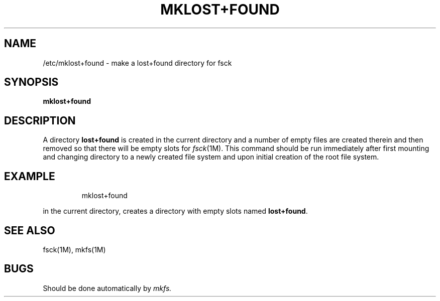 .TH MKLOST+FOUND 1
.SH NAME
/etc/mklost+found \- make a lost+found directory for fsck
.SH SYNOPSIS
.B mklost+found
.SH DESCRIPTION
A directory
.B lost+found
is created in the current directory and a number of empty files
are created therein and then removed so that there will be
empty slots for
.IR fsck (1M).
This command should be run immediately after first mounting 
and changing directory to a newly created file system and upon initial
creation of the root file system.
.SH EXAMPLE
.IP
mklost+found
.PP
in the current directory, 
creates a directory with empty slots named 
.BR lost+found .
.SH SEE ALSO
fsck(1M), mkfs(1M)
.SH BUGS
Should be done automatically by
.I mkfs.
.\"	@(#)mklost+found.1m	5.1 of 10/18/83
